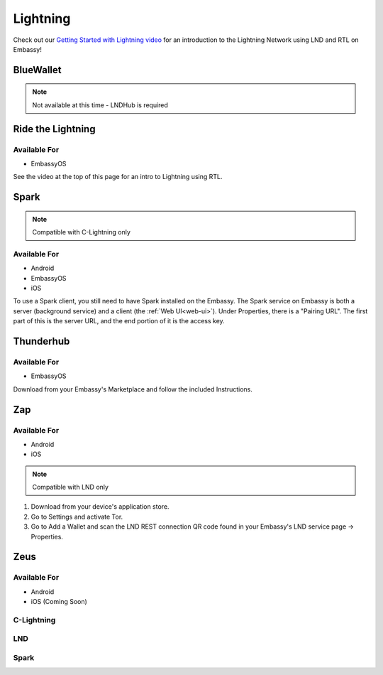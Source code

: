 .. _lightning:

=========
Lightning
=========

Check out our `Getting Started with Lightning video <https://www.youtube.com/watch?v=KhU_sTiaN8w>`_ for an introduction to the Lightning Network using LND and RTL on Embassy!

    .. youtube:: KhU_sTiaN8w

.. _blue-wallet::

BlueWallet
----------

.. note:: Not available at this time - LNDHub is required

.. _rtl:

Ride the Lightning
------------------

Available For
.............
- EmbassyOS

See the video at the top of this page for an intro to Lightning using RTL.

.. _spark:

Spark
-----

.. note:: Compatible with C-Lightning only

Available For
.............
- Android
- EmbassyOS
- iOS

To use a Spark client, you still need to have Spark installed on the Embassy.  The Spark service on Embassy is both a server (background service) and a client (the :ref:`Web UI<web-ui>`).  Under Properties, there is a "Pairing URL". The first part of this is the server URL, and the end portion of it is the access key.

.. _thunderhub:

Thunderhub
----------

Available For
.............
- EmbassyOS

Download from your Embassy's Marketplace and follow the included Instructions.

.. _zap:

Zap
---

Available For
.............
- Android
- iOS

.. note:: Compatible with LND only

#. Download from your device's application store.
#. Go to Settings and activate Tor.
#. Go to Add a Wallet and scan the LND REST connection QR code found in your Embassy's LND service page -> Properties.

.. _zeus:

Zeus
----

Available For
.............
- Android
- iOS (Coming Soon)

C-Lightning
...........

LND
...

Spark
.....